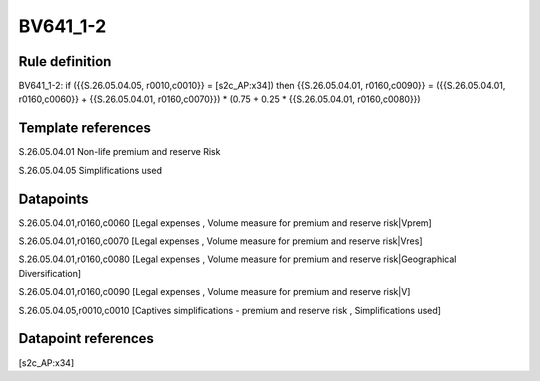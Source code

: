 =========
BV641_1-2
=========

Rule definition
---------------

BV641_1-2: if ({{S.26.05.04.05, r0010,c0010}} = [s2c_AP:x34]) then {{S.26.05.04.01, r0160,c0090}} = ({{S.26.05.04.01, r0160,c0060}} + {{S.26.05.04.01, r0160,c0070}}) * (0.75 + 0.25 * {{S.26.05.04.01, r0160,c0080}})


Template references
-------------------

S.26.05.04.01 Non-life premium and reserve Risk

S.26.05.04.05 Simplifications used


Datapoints
----------

S.26.05.04.01,r0160,c0060 [Legal expenses , Volume measure for premium and reserve risk|Vprem]

S.26.05.04.01,r0160,c0070 [Legal expenses , Volume measure for premium and reserve risk|Vres]

S.26.05.04.01,r0160,c0080 [Legal expenses , Volume measure for premium and reserve risk|Geographical Diversification]

S.26.05.04.01,r0160,c0090 [Legal expenses , Volume measure for premium and reserve risk|V]

S.26.05.04.05,r0010,c0010 [Captives simplifications - premium and reserve risk , Simplifications used]



Datapoint references
--------------------

[s2c_AP:x34]
